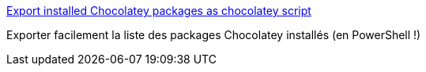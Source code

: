 :jbake-type: post
:jbake-status: published
:jbake-title: Export installed Chocolatey packages as chocolatey script
:jbake-tags: windows,script,install,chocolatey,_mois_nov.,_année_2016
:jbake-date: 2016-11-23
:jbake-depth: ../
:jbake-uri: shaarli/1479898480000.adoc
:jbake-source: https://nicolas-delsaux.hd.free.fr/Shaarli?searchterm=https%3A%2F%2Fgist.github.com%2Falimbada%2F449ddf65b4ef9752eff3&searchtags=windows+script+install+chocolatey+_mois_nov.+_ann%C3%A9e_2016
:jbake-style: shaarli

https://gist.github.com/alimbada/449ddf65b4ef9752eff3[Export installed Chocolatey packages as chocolatey script]

Exporter facilement la liste des packages Chocolatey installés (en PowerShell !)
